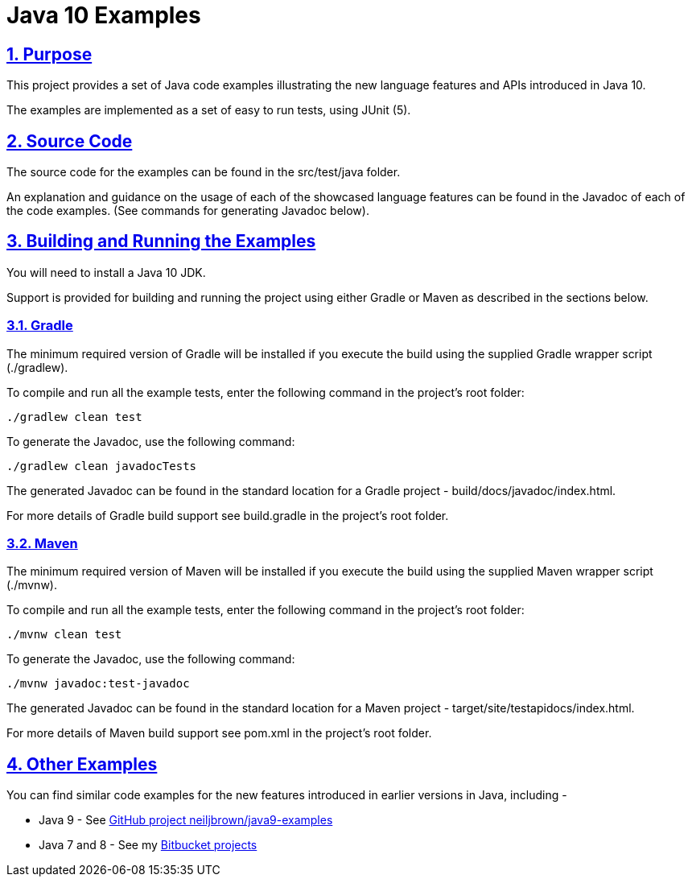 = Java 10 Examples
:sectlinks:
:sectnums:
:sectnumlevels: 4
:toclevels: 4

== Purpose
This project provides a set of Java code examples illustrating the new language features and APIs introduced in Java 10.

The examples are implemented as a set of easy to run tests, using JUnit (5).

== Source Code
The source code for the examples can be found in the src/test/java folder.

An explanation and guidance on the usage of each of the showcased language features can be found in the Javadoc of
each of the code examples. (See commands for generating Javadoc below).

== Building and Running the Examples
You will need to install a Java 10 JDK.

Support is provided for building and running the project using either Gradle or Maven as described in the sections
below.

=== Gradle
The minimum required version of Gradle will be installed if you execute the build using the supplied Gradle wrapper
script (./gradlew).

To compile and run all the example tests, enter the  following command in the project's root folder:

`./gradlew clean test`

To generate the Javadoc, use the following command:

`./gradlew clean javadocTests`

The generated Javadoc can be found in the standard location for a Gradle project - build/docs/javadoc/index.html.

For more details of Gradle build support see build.gradle in the project's root folder.

=== Maven
The minimum required version of Maven will be installed if you execute the build using the supplied Maven wrapper
script (./mvnw).

To compile and run all the example tests, enter the following command in the project's root folder:

`./mvnw clean test`

To generate the Javadoc, use the following command:

`./mvnw javadoc:test-javadoc`

The generated Javadoc can be found in the standard location for a Maven project - target/site/testapidocs/index.html.

For more details of Maven build support see pom.xml in the project's root folder.

== Other Examples
You can find similar code examples for the new features introduced in earlier versions in Java, including -

* Java 9 - See https://github.com/neiljbrown/java9-examples[GitHub project neiljbrown/java9-examples]
* Java 7 and 8 - See my https://bitbucket.org/neilbrown/[Bitbucket projects]